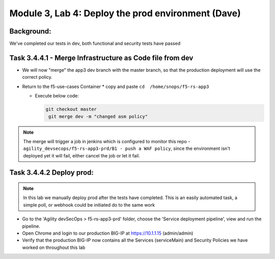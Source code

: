 .. |labmodule| replace:: 3
.. |labnum| replace:: 4
.. |labdot| replace:: |labmodule|\ .\ |labnum|
.. |labund| replace:: |labmodule|\ _\ |labnum|
.. |labname| replace:: Lab\ |labdot|
.. |labnameund| replace:: Lab\ |labund|

Module |labmodule|\, Lab \ |labnum|\: Deploy the prod environment (Dave)
===========================================================================

Background:
~~~~~~~~~~~

We've completed our tests in dev, both functional and security tests have passed


Task |labmodule|\.\ |labnum|\.4.1 - Merge Infrastructure as Code file from dev
~~~~~~~~~~~~~~~~~~~~~~~~~~~~~~~~~~~~~~~~~~~~~~~~~~~~~~~~~~~~~~~~~~~~~~~~~~~~~~~~

* We will now "merge" the app3 dev branch with the master branch,
  so that the production deployment will use the correct policy.

* Return to the f5-use-cases Container
  * copy and paste ``cd  /home/snops/f5-rs-app3``

  * Execute below code:

    .. code-block:: terminal

       git checkout master
        git merge dev -m "changed asm policy"

.. Note:: The merge will trigger a job in jenkins which is configured to monitor this repo - ``agility_devsecops/f5-rs-app3-prd/B1 - push a WAF policy``,
          since the environment isn't deployed yet it will fail, either cancel the job or let it fail.

Task |labmodule|\.\ |labnum|\.4.2 Deploy prod:
~~~~~~~~~~~~~~~~~~~~~~~~~~~~~~~~~~~~~~~~~~~~~~~

.. Note:: In this lab we manually deploy prod after the tests have completed. This is an easily automated task, a simple poll, or webhook could be initiated do to the same work

* Go to the 'Agility devSecOps > f5-rs-app3-prd' folder, choose the 'Service deployment pipeline', view and run the pipeline.

* Open Chrome and login to our production BIG-IP at https://10.1.1.15 (admin/admin)

* Verify that the production BIG-IP now contains all the Services (serviceMain) and Security Policies we have worked on throughout this lab
